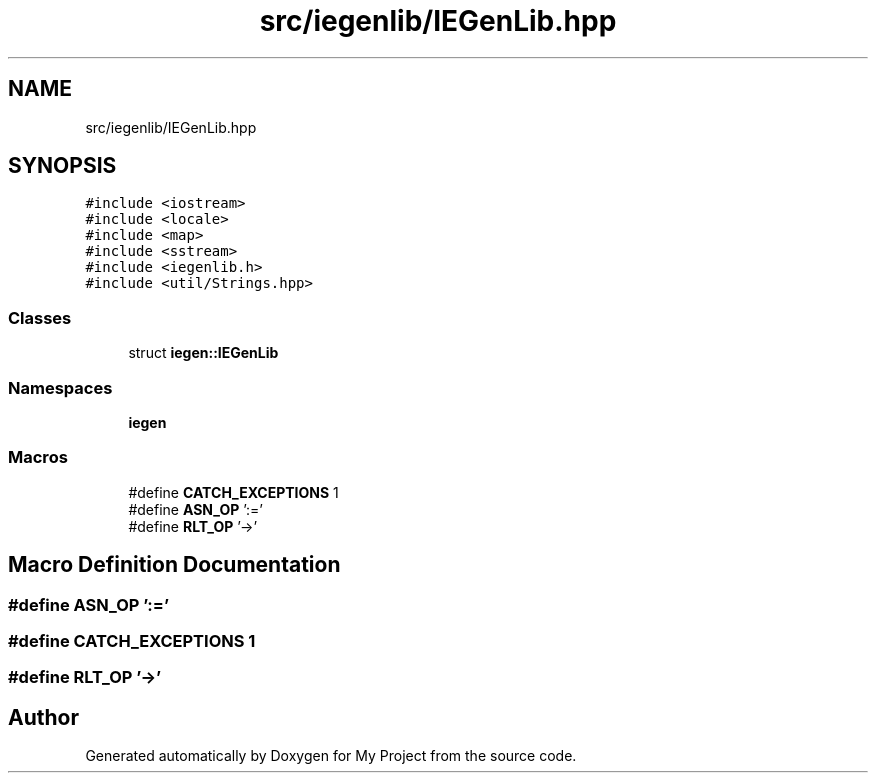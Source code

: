 .TH "src/iegenlib/IEGenLib.hpp" 3 "Sun Jul 12 2020" "My Project" \" -*- nroff -*-
.ad l
.nh
.SH NAME
src/iegenlib/IEGenLib.hpp
.SH SYNOPSIS
.br
.PP
\fC#include <iostream>\fP
.br
\fC#include <locale>\fP
.br
\fC#include <map>\fP
.br
\fC#include <sstream>\fP
.br
\fC#include <iegenlib\&.h>\fP
.br
\fC#include <util/Strings\&.hpp>\fP
.br

.SS "Classes"

.in +1c
.ti -1c
.RI "struct \fBiegen::IEGenLib\fP"
.br
.in -1c
.SS "Namespaces"

.in +1c
.ti -1c
.RI " \fBiegen\fP"
.br
.in -1c
.SS "Macros"

.in +1c
.ti -1c
.RI "#define \fBCATCH_EXCEPTIONS\fP   1"
.br
.ti -1c
.RI "#define \fBASN_OP\fP   ':='"
.br
.ti -1c
.RI "#define \fBRLT_OP\fP   '\->'"
.br
.in -1c
.SH "Macro Definition Documentation"
.PP 
.SS "#define ASN_OP   ':='"

.SS "#define CATCH_EXCEPTIONS   1"

.SS "#define RLT_OP   '\->'"

.SH "Author"
.PP 
Generated automatically by Doxygen for My Project from the source code\&.
